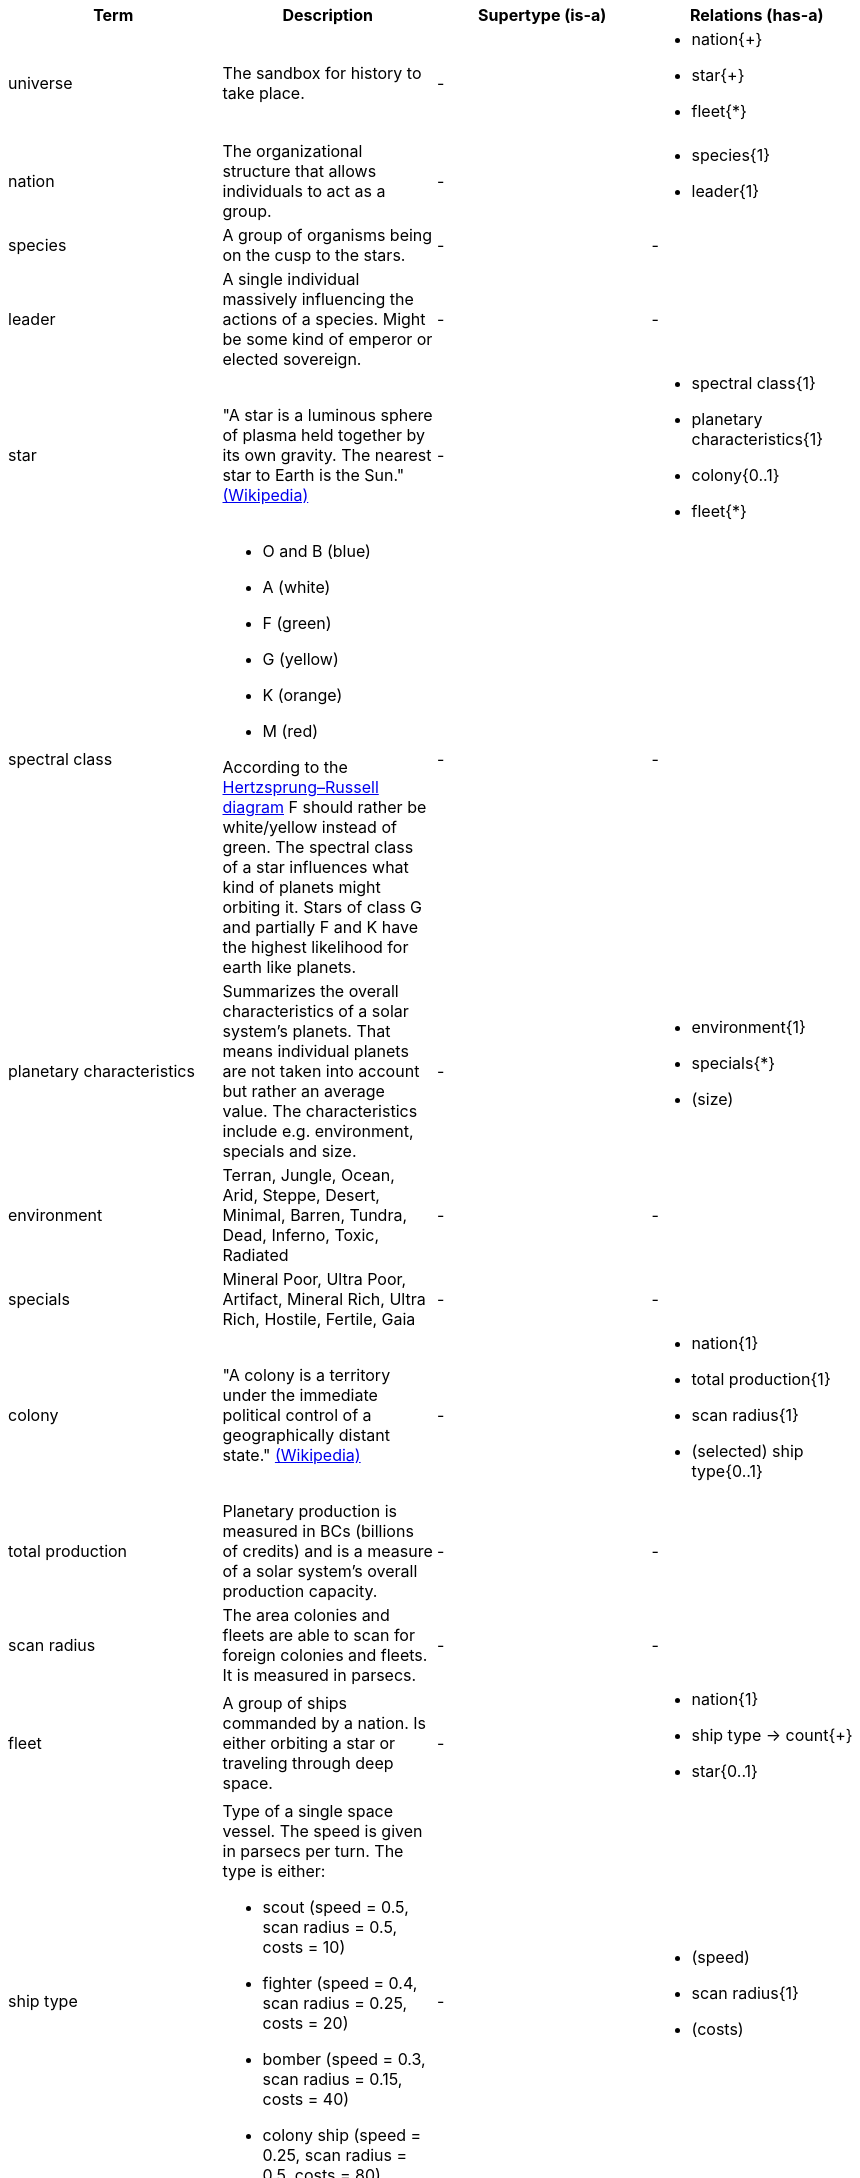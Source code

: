 [cols="a,a,a,a",width="100%"]
|===
| Term | Description | Supertype (is-a) | Relations (has-a)

| universe
| The sandbox for history to take place.
| -
| 
* nation{+}
* star{+}
* fleet{*}

| nation
| The organizational structure that allows individuals to act as a group. 
| - 
| 
* species{1}
* leader{1}

| species 
| A group of organisms being on the cusp to the stars.
| -
| -

| leader 
| A single individual massively influencing the actions of a species. Might be some kind of emperor or elected sovereign.
| -
| -

| star
| "A star is a luminous sphere of plasma held together by its own gravity. The nearest star to Earth is the Sun." https://en.wikipedia.org/wiki/Star[(Wikipedia)]
| - 
| 
* spectral class{1}
* planetary characteristics{1}
* colony{0..1}
* fleet{*}

| spectral class 
| 
* O and B (blue)
* A (white)
* F (green)
* G (yellow)
* K (orange)
* M (red)

According to the http://www.meixnerobservatorium.at/astronomie-allgemein-astronomy-popular/hertzsprung-russel-diagramm/[Hertzsprung–Russell diagram] F should rather be white/yellow instead of green. The spectral class of a star influences what kind of planets might orbiting it. Stars of class G and partially F and K have the highest likelihood for earth like planets.
| -
| -

| planetary characteristics
| Summarizes the overall characteristics of a solar system's planets. That means individual planets are not taken into account but rather an average value. The characteristics include e.g. environment, specials and size.
| -
|
* environment{1}
* specials{*}
* (size)

| environment 
| Terran, Jungle, Ocean, Arid, Steppe, Desert, Minimal, Barren, Tundra, Dead, Inferno, Toxic, Radiated
| -
| -

| specials
| Mineral Poor, Ultra Poor, Artifact, Mineral Rich, Ultra Rich, Hostile, Fertile, Gaia
| -
| -

| colony 
| "A colony is a territory under the immediate political control of a geographically distant state." https://en.wikipedia.org/wiki/Colony_(disambiguation)[(Wikipedia)] 
| - 
| 
* nation{1}
* total production{1}
* scan radius{1}
* (selected) ship type{0..1}

| total production
| Planetary production is measured in BCs (billions of credits) and is a measure of a solar system’s overall production capacity.
| -
| -

| scan radius
| The area colonies and fleets are able to scan for foreign colonies and fleets. It is measured in parsecs.
| -
| -

| fleet
| A group of ships commanded by a nation. Is either orbiting a star or traveling through deep space. 
| - 
|
* nation{1}
* ship type -> count{+}
* star{0..1}

| ship type
| Type of a single space vessel. The speed is given in parsecs per turn. The type is either:

* scout (speed = 0.5, scan radius = 0.5, costs = 10)
* fighter (speed = 0.4, scan radius = 0.25, costs = 20)
* bomber (speed = 0.3, scan radius = 0.15, costs = 40)
* colony ship (speed = 0.25, scan radius = 0.5, costs = 80)
| -
|
* (speed)
* scan radius{1}
* (costs)

|=== 
